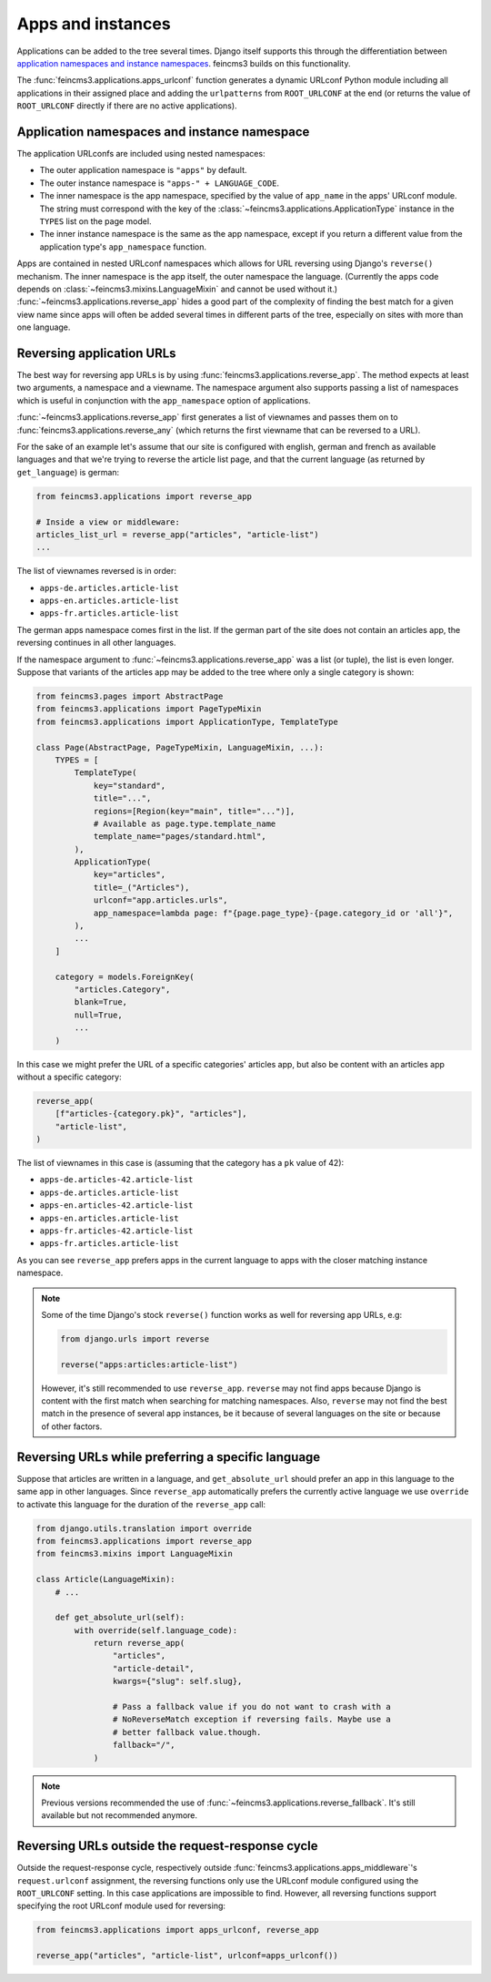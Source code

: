 .. _apps-and-instances:

Apps and instances
==================

Applications can be added to the tree several times. Django itself
supports this through the differentiation between `application
namespaces and instance namespaces
<https://docs.djangoproject.com/en/2.1/topics/http/urls/#url-namespaces-and-included-urlconfs>`__.
feincms3 builds on this functionality.

The :func:`feincms3.applications.apps_urlconf` function generates a dynamic
URLconf Python module including all applications in their assigned place
and adding the ``urlpatterns`` from ``ROOT_URLCONF`` at the end (or
returns the value of ``ROOT_URLCONF`` directly if there are no active
applications).


Application namespaces and instance namespace
~~~~~~~~~~~~~~~~~~~~~~~~~~~~~~~~~~~~~~~~~~~~~

The application URLconfs are included using nested namespaces:

- The outer application namespace is ``"apps"`` by default.
- The outer instance namespace is ``"apps-" + LANGUAGE_CODE``.
- The inner namespace is the app namespace, specified by the value of
  ``app_name`` in the apps' URLconf module. The string must correspond with the
  key of the :class:`~feincms3.applications.ApplicationType` instance in the
  ``TYPES`` list on the page model.
- The inner instance namespace is the same as the app namespace, except if you
  return a different value from the application type's ``app_namespace``
  function.

Apps are contained in nested URLconf namespaces which
allows for URL reversing using Django's ``reverse()`` mechanism. The
inner namespace is the app itself, the outer namespace the language.
(Currently the apps code depends on
:class:`~feincms3.mixins.LanguageMixin` and cannot be used without it.)
:func:`~feincms3.applications.reverse_app` hides a good part of the complexity
of finding the best match for a given view name since apps will often be
added several times in different parts of the tree, especially on sites
with more than one language.


Reversing application URLs
~~~~~~~~~~~~~~~~~~~~~~~~~~

The best way for reversing app URLs is by using
:func:`feincms3.applications.reverse_app`. The method expects at least two
arguments, a namespace and a viewname. The namespace argument also
supports passing a list of namespaces which is useful in conjunction
with the ``app_namespace`` option of applications.

:func:`~feincms3.applications.reverse_app` first generates a list of viewnames
and passes them on to :func:`feincms3.applications.reverse_any` (which returns
the first viewname that can be reversed to a URL).

For the sake of an example let's assume that our site is configured with
english, german and french as available languages and that we're trying to
reverse the article list page, and that the current language (as returned by
``get_language``) is german:

.. code-block:: python

    from feincms3.applications import reverse_app

    # Inside a view or middleware:
    articles_list_url = reverse_app("articles", "article-list")
    ...

The list of viewnames reversed is in order:

- ``apps-de.articles.article-list``
- ``apps-en.articles.article-list``
- ``apps-fr.articles.article-list``

The german apps namespace comes first in the list. If the german part of
the site does not contain an articles app, the reversing continues in
all other languages.

If the namespace argument to :func:`~feincms3.applications.reverse_app` was a
list (or tuple), the list is even longer. Suppose that variants of the
articles app may be added to the tree where only a single category is
shown:

.. code-block:: python

    from feincms3.pages import AbstractPage
    from feincms3.applications import PageTypeMixin
    from feincms3.applications import ApplicationType, TemplateType

    class Page(AbstractPage, PageTypeMixin, LanguageMixin, ...):
        TYPES = [
            TemplateType(
                key="standard",
                title="...",
                regions=[Region(key="main", title="...")],
                # Available as page.type.template_name
                template_name="pages/standard.html",
            ),
            ApplicationType(
                key="articles",
                title=_("Articles"),
                urlconf="app.articles.urls",
                app_namespace=lambda page: f"{page.page_type}-{page.category_id or 'all'}",
            ),
            ...
        ]

        category = models.ForeignKey(
            "articles.Category",
            blank=True,
            null=True,
            ...
        )

In this case we might prefer the URL of a specific categories' articles
app, but also be content with an articles app without a specific
category:

.. code-block:: python

    reverse_app(
        [f"articles-{category.pk}", "articles"],
        "article-list",
    )

The list of viewnames in this case is (assuming that the category has a
``pk`` value of 42):

- ``apps-de.articles-42.article-list``
- ``apps-de.articles.article-list``
- ``apps-en.articles-42.article-list``
- ``apps-en.articles.article-list``
- ``apps-fr.articles-42.article-list``
- ``apps-fr.articles.article-list``

As you can see ``reverse_app`` prefers apps in the current language to
apps with the closer matching instance namespace.

.. note::
   Some of the time Django's stock ``reverse()`` function works as well
   for reversing app URLs, e.g:

   .. code-block:: python

       from django.urls import reverse

       reverse("apps:articles:article-list")

   However, it's still recommended to use ``reverse_app``. ``reverse``
   may not find apps because Django is content with the first match when
   searching for matching namespaces. Also, ``reverse`` may not find the
   best match in the presence of several app instances, be it because of
   several languages on the site or because of other factors.


Reversing URLs while preferring a specific language
~~~~~~~~~~~~~~~~~~~~~~~~~~~~~~~~~~~~~~~~~~~~~~~~~~~

Suppose that articles are written in a language, and ``get_absolute_url``
should prefer an app in this language to the same app in other languages. Since
``reverse_app`` automatically prefers the currently active language we use
``override`` to activate this language for the duration of the ``reverse_app``
call:

.. code-block:: python

    from django.utils.translation import override
    from feincms3.applications import reverse_app
    from feincms3.mixins import LanguageMixin

    class Article(LanguageMixin):
        # ...

        def get_absolute_url(self):
            with override(self.language_code):
                return reverse_app(
                    "articles",
                    "article-detail",
                    kwargs={"slug": self.slug},

                    # Pass a fallback value if you do not want to crash with a
                    # NoReverseMatch exception if reversing fails. Maybe use a
                    # better fallback value.though.
                    fallback="/",
                )

.. note::
   Previous versions recommended the use of
   :func:`~feincms3.applications.reverse_fallback`. It's still available but
   not recommended anymore.

Reversing URLs outside the request-response cycle
~~~~~~~~~~~~~~~~~~~~~~~~~~~~~~~~~~~~~~~~~~~~~~~~~

Outside the request-response cycle, respectively outside
:func:`feincms3.applications.apps_middleware`'s ``request.urlconf`` assignment,
the reversing functions only use the URLconf module configured using the
``ROOT_URLCONF`` setting. In this case applications are impossible to
find. However, all reversing functions support specifying the root URLconf
module used for reversing:

.. code-block:: python

    from feincms3.applications import apps_urlconf, reverse_app

    reverse_app("articles", "article-list", urlconf=apps_urlconf())
